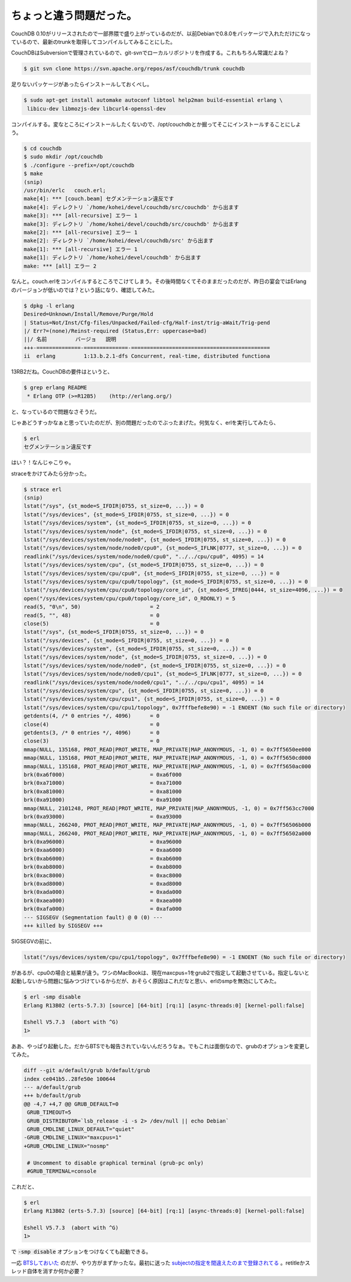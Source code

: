 ちょっと違う問題だった。
========================

CouchDB 0.10がリリースされたので一部界隈で盛り上がっているのだが、以前Debianで0.8.0をパッケージで入れただけになっているので、最新のtrunkを取得してコンパイルしてみることにした。

CouchDBはSubversionで管理されているので、git-svnでローカルリポジトリを作成する。これもちろん常識だよね？

.. code-block:: sh

   $ git svn clone https://svn.apache.org/repos/asf/couchdb/trunk couchdb

足りないパッケージがあったらインストールしておくべし。

.. code-block:: sh

   $ sudo apt-get install automake autoconf libtool help2man build-essential erlang \
    libicu-dev libmozjs-dev libcurl4-openssl-dev

コンパイルする。変なところにインストールしたくないので、/opt/couchdbとか掘ってそこにインストールすることにしよう。

.. code-block:: sh

   $ cd couchdb
   $ sudo mkdir /opt/couchdb
   $ ./configure --prefix=/opt/couchdb
   $ make
   (snip)
   /usr/bin/erlc   couch.erl;
   make[4]: *** [couch.beam] セグメンテーション違反です
   make[4]: ディレクトリ `/home/kohei/devel/couchdb/src/couchdb' から出ます
   make[3]: *** [all-recursive] エラー 1
   make[3]: ディレクトリ `/home/kohei/devel/couchdb/src/couchdb' から出ます
   make[2]: *** [all-recursive] エラー 1
   make[2]: ディレクトリ `/home/kohei/devel/couchdb/src' から出ます
   make[1]: *** [all-recursive] エラー 1
   make[1]: ディレクトリ `/home/kohei/devel/couchdb' から出ます
   make: *** [all] エラー 2

なんと。couch.erlをコンパイルするところでこけてしまう。その後時間なくてそのままだったのだが、昨日の宴会ではErlangのバージョンが低いのでは？という話になり、確認してみた。

.. code-block:: sh

   $ dpkg -l erlang
   Desired=Unknown/Install/Remove/Purge/Hold
   | Status=Not/Inst/Cfg-files/Unpacked/Failed-cfg/Half-inst/trig-aWait/Trig-pend
   |/ Err?=(none)/Reinst-required (Status,Err: uppercase=bad)
   ||/ 名前         バージョ   説明
   +++-==============-==============-============================================
   ii  erlang         1:13.b.2.1-dfs Concurrent, real-time, distributed functiona


13RB2だね。CouchDBの要件はというと、

.. code-block:: sh

   $ grep erlang README 
    * Erlang OTP (>=R12B5)    (http://erlang.org/)


と、なっているので問題なさそうだ。

じゃあどうすっかなぁと思っていたのだが、別の問題だったのでぶったまげた。何気なく、erlを実行してみたら、


.. code-block:: sh

   $ erl
   セグメンテーション違反です

はい？！なんじゃこりゃ。


straceをかけてみたら分かった。

.. code-block:: sh

   $ strace erl
   (snip)
   lstat("/sys", {st_mode=S_IFDIR|0755, st_size=0, ...}) = 0
   lstat("/sys/devices", {st_mode=S_IFDIR|0755, st_size=0, ...}) = 0
   lstat("/sys/devices/system", {st_mode=S_IFDIR|0755, st_size=0, ...}) = 0
   lstat("/sys/devices/system/node", {st_mode=S_IFDIR|0755, st_size=0, ...}) = 0
   lstat("/sys/devices/system/node/node0", {st_mode=S_IFDIR|0755, st_size=0, ...}) = 0
   lstat("/sys/devices/system/node/node0/cpu0", {st_mode=S_IFLNK|0777, st_size=0, ...}) = 0
   readlink("/sys/devices/system/node/node0/cpu0", "../../cpu/cpu0", 4095) = 14
   lstat("/sys/devices/system/cpu", {st_mode=S_IFDIR|0755, st_size=0, ...}) = 0
   lstat("/sys/devices/system/cpu/cpu0", {st_mode=S_IFDIR|0755, st_size=0, ...}) = 0
   lstat("/sys/devices/system/cpu/cpu0/topology", {st_mode=S_IFDIR|0755, st_size=0, ...}) = 0
   lstat("/sys/devices/system/cpu/cpu0/topology/core_id", {st_mode=S_IFREG|0444, st_size=4096, ...}) = 0
   open("/sys/devices/system/cpu/cpu0/topology/core_id", O_RDONLY) = 5
   read(5, "0\n", 50)                      = 2
   read(5, "", 48)                         = 0
   close(5)                                = 0
   lstat("/sys", {st_mode=S_IFDIR|0755, st_size=0, ...}) = 0
   lstat("/sys/devices", {st_mode=S_IFDIR|0755, st_size=0, ...}) = 0
   lstat("/sys/devices/system", {st_mode=S_IFDIR|0755, st_size=0, ...}) = 0
   lstat("/sys/devices/system/node", {st_mode=S_IFDIR|0755, st_size=0, ...}) = 0
   lstat("/sys/devices/system/node/node0", {st_mode=S_IFDIR|0755, st_size=0, ...}) = 0
   lstat("/sys/devices/system/node/node0/cpu1", {st_mode=S_IFLNK|0777, st_size=0, ...}) = 0
   readlink("/sys/devices/system/node/node0/cpu1", "../../cpu/cpu1", 4095) = 14
   lstat("/sys/devices/system/cpu", {st_mode=S_IFDIR|0755, st_size=0, ...}) = 0
   lstat("/sys/devices/system/cpu/cpu1", {st_mode=S_IFDIR|0755, st_size=0, ...}) = 0
   lstat("/sys/devices/system/cpu/cpu1/topology", 0x7fffbefe8e90) = -1 ENOENT (No such file or directory)
   getdents(4, /* 0 entries */, 4096)      = 0
   close(4)                                = 0
   getdents(3, /* 0 entries */, 4096)      = 0
   close(3)                                = 0
   mmap(NULL, 135168, PROT_READ|PROT_WRITE, MAP_PRIVATE|MAP_ANONYMOUS, -1, 0) = 0x7ff5650ee000
   mmap(NULL, 135168, PROT_READ|PROT_WRITE, MAP_PRIVATE|MAP_ANONYMOUS, -1, 0) = 0x7ff5650cd000
   mmap(NULL, 135168, PROT_READ|PROT_WRITE, MAP_PRIVATE|MAP_ANONYMOUS, -1, 0) = 0x7ff5650ac000
   brk(0xa6f000)                           = 0xa6f000
   brk(0xa71000)                           = 0xa71000
   brk(0xa81000)                           = 0xa81000
   brk(0xa91000)                           = 0xa91000
   mmap(NULL, 2101248, PROT_READ|PROT_WRITE, MAP_PRIVATE|MAP_ANONYMOUS, -1, 0) = 0x7ff563cc7000
   brk(0xa93000)                           = 0xa93000
   mmap(NULL, 266240, PROT_READ|PROT_WRITE, MAP_PRIVATE|MAP_ANONYMOUS, -1, 0) = 0x7ff56506b000
   mmap(NULL, 266240, PROT_READ|PROT_WRITE, MAP_PRIVATE|MAP_ANONYMOUS, -1, 0) = 0x7ff56502a000
   brk(0xa96000)                           = 0xa96000
   brk(0xaa6000)                           = 0xaa6000
   brk(0xab6000)                           = 0xab6000
   brk(0xab8000)                           = 0xab8000
   brk(0xac8000)                           = 0xac8000
   brk(0xad8000)                           = 0xad8000
   brk(0xada000)                           = 0xada000
   brk(0xaea000)                           = 0xaea000
   brk(0xafa000)                           = 0xafa000
   --- SIGSEGV (Segmentation fault) @ 0 (0) ---
   +++ killed by SIGSEGV +++


SIGSEGVの前に、

.. code-block:: console

   lstat("/sys/devices/system/cpu/cpu1/topology", 0x7fffbefe8e90) = -1 ENOENT (No such file or directory)

があるが、cpu0の場合と結果が違う。ワシのMacBookは、現在maxcpus=1をgrub2で指定して起動させている。指定しないと起動しないから問題に悩みつづけているからだが、おそらく原因はこれだなと思い、erlのsmpを無効にしてみた。

.. code-block:: sh

   $ erl -smp disable
   Erlang R13B02 (erts-5.7.3) [source] [64-bit] [rq:1] [async-threads:0] [kernel-poll:false]
   
   Eshell V5.7.3  (abort with ^G)
   1> 

ああ、やっぱり起動した。だからBTSでも報告されていないんだろうなぁ。でもこれは面倒なので、grubのオプションを変更してみた。

.. code-block:: diff

   diff --git a/default/grub b/default/grub
   index ce041b5..28fe50e 100644
   --- a/default/grub
   +++ b/default/grub
   @@ -4,7 +4,7 @@ GRUB_DEFAULT=0
    GRUB_TIMEOUT=5
    GRUB_DISTRIBUTOR=`lsb_release -i -s 2> /dev/null || echo Debian`
    GRUB_CMDLINE_LINUX_DEFAULT="quiet"
   -GRUB_CMDLINE_LINUX="maxcpus=1"
   +GRUB_CMDLINE_LINUX="nosmp"
    
    # Uncomment to disable graphical terminal (grub-pc only)
    #GRUB_TERMINAL=console

これだと、

.. code-block:: sh

   $ erl
   Erlang R13B02 (erts-5.7.3) [source] [64-bit] [rq:1] [async-threads:0] [kernel-poll:false]
   
   Eshell V5.7.3  (abort with ^G)
   1> 

で :code:`-smp disable` オプションをつけなくても起動できる。

一応 `BTSしておいた <http://bugs.debian.org/cgi-bin/bugreport.cgi?bug=551342>`_ のだが、やり方がまずかったな。最初に送った `subjectの指定を間違えたのまで登録されてる <http://bugs.debian.org/cgi-bin/bugreport.cgi?bug=551343>`_ 。retitleかスレッド自体を消すか何か必要？

.. author:: default
.. categories:: CouchDB
.. tags:: Debian,Erlang
.. comments::
